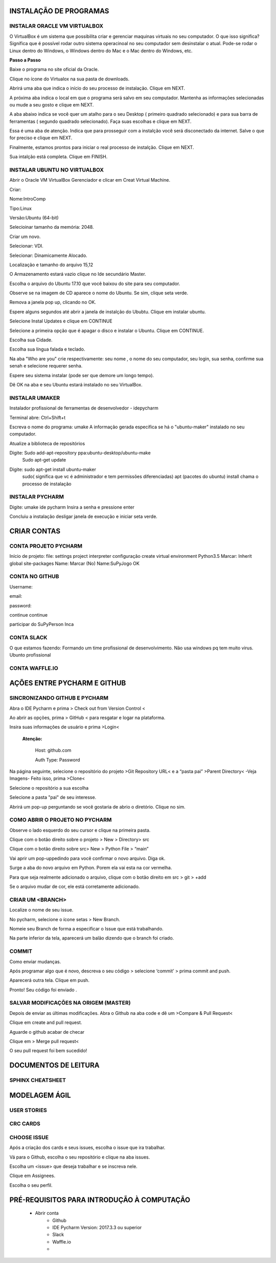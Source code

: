 .. Tutorial de Introdução à Computação documentation master file, created by
   sphinx-quickstart on Tue Feb 20 16:53:25 2018.
   You can adapt this file completely to your liking, but it should at least
   contain the root `toctree` directive.


**INSTALAÇÃO DE PROGRAMAS**
===========================


INSTALAR ORACLE VM VIRTUALBOX
-----------------------------

O VirtualBox é um sistema que possibilita criar e gerenciar maquinas virtuais no seu computador. O que isso significa? Significa que é possível rodar outro sistema operacinoal no seu computador sem desinstalar o atual. Pode-se rodar o Linux dentro do Windows, o Windows dentro do Mac e o Mac dentro do Windows, etc.

**Passo a Passo**

Baixe o programa no site oficial da Oracle.

.. image:: _static/virtualbox1.png

Clique no ícone do Virtualox na sua pasta de downloads.

.. image:: _static/vbox2.png

Abrirá uma aba que indica o início do seu processo de instalação.
Clique em NEXT.

.. image:: _static/vbox3.png

A próxima aba indica o local em que o programa será salvo em seu computador. Mantenha as informações selecionadas ou mude a seu gosto e clique em NEXT.

.. image:: _static/vbox4.png

A aba abaixo indica se você quer um atalho para o seu Desktop ( primeiro quadrado selecionado) e para sua barra de ferramentas ( segundo quadrado selecionado). Faça suas escolhas e clique em NEXT.

.. image:: _static/vbox5.png

Essa é uma aba de atenção. Indica que para prosseguir com a instalção você será disconectado da internet. Salve o que for preciso e clique em NEXT.

.. image:: _static/vbox6.png

Finalmente, estamos prontos para iniciar o real processo de instalção. Clique em NEXT.

.. image:: _static/vbox7.png

Sua intalção está completa. Clique em FINISH.

.. image:: _static/vbox8.png

INSTALAR UBUNTU NO VIRTUALBOX
-----------------------------

Abrir o Oracle VM VirtualBox Gerenciador e clicar em Creat Virtual Machine.


.. image:: _static/ubuntu1.png

Criar:


Nome:IntroComp


Tipo:Linux


Versão:Ubuntu (64-bit)

.. image:: _static/ubuntu2.png

Selecioinar tamanho da memória: 2048.

.. image:: _static/ubuntu3.png

Criar um novo.

.. image:: _static/ubuntu4.png

Selecionar: VDI.

.. image:: _static/ubuntu5.png

Selecionar: Dinamicamente Alocado.

.. image:: _static/ubuntu6.png

Localização e tamanho do arquivo
15,12

.. image:: _static/ubuntu7.png

O Armazenamento estará vazio clique no Ide secundário Master.

.. image:: _static/ubuntu9.png

Escolha o arquivo do Ubuntu 17.10 que você baixou do site para seu computador.

.. image:: _static/ubuntu10.png

Observe se na imagem de CD aparece o nome do Ubuntu. Se sim, clique seta verde.

.. image:: _static/ubuntu11.png

Remova a janela pop up, clicando no OK.

.. image:: _static/ubuntu13.png

Espere alguns segundos até abrir a janela de instalção do Ububtu. Clique em instalar ubuntu.

.. image:: _static/ubuntuA.png

Selecione Instal Updates e clique em CONTINUE

.. image:: _static/ubuntuB.png

Selecione a primeira opção que é apagar o disco e instalar o Ubuntu. Clique em CONTINUE.

.. image:: _static/ubuntuC.png

Escolha sua Cidade.

.. image:: _static/ubuntuD.png

Escolha sua língua falada e teclado.

.. image:: _static/ubuntuE.png

Na aba "Who are you" crie respectivamente: seu nome , o nome do seu computador, seu login, sua senha, confirme sua senah e selecione requerer senha.

.. image:: _static/ubuntuF.png

Espere seu sistema instalar (pode ser que demore um longo tempo).

.. image:: _static/ubuntuG.png

Dê OK na aba e seu Ubuntu estará instalado no seu VirtualBox.

.. image:: _static/ubuntuH.png



INSTALAR UMAKER
---------------
Instalador profissional de ferramentas de desenvolvedor - idepycharm

Terminal abre: Ctrl+Shift+t

Escreva o nome do programa: umake
A informação gerada especifica se há o "ubuntu-maker" instalado no seu computador.


.. image:: _static/umaker1.jpg

Atualize a biblioteca de repositórios

Digite: Sudo add-apt-repository ppa:ubuntu-desktop/ubuntu-make
   Sudo apt-get update

.. image:: _static/umaker2.jpg


Digite: sudo apt-get install ubuntu-maker
    sudo( significa que vc é administrador e tem permissões diferenciadas)
    apt (pacotes do ubuntu)
    install chama o processo de instalação

.. image:: _static/umaker3.jpg






INSTALAR PYCHARM
----------------

Digite: umake ide pycharm
Insira a senha e pressione enter


.. image:: _static/umaker4.jpg


Concluiu a instalação desligar janela de execução e iniciar seta verde.


**CRIAR CONTAS**
================

CONTA PROJETO PYCHARM
---------------------

Início de projeto:
file:
settings
project
interpreter
configuração
create virtual environment
Python3.5
Marcar: Inherit global site-packages
Name:
Marcar (No)
Name:SuPyJogo
OK

CONTA NO GITHUB
---------------

Username:

email:

password:

continue
continue

participar do SuPyPerson
Inca

CONTA SLACK
-----------

O que estamos fazendo:
Formando um time profissional de desenvolvimento. Não usa windows pq tem muito virus. Ubunto profissional


CONTA WAFFLE.IO
---------------

**AÇÕES ENTRE PYCHARM E GITHUB**
================================

SINCRONIZANDO  GITHUB E PYCHARM
-------------------------------

Abra o IDE Pycharm e prima > Check out from Version Control <



.. image:: _static/sincronizar1.jpg



Ao abrir as opções, prima > GitHub < para resgatar e logar na plataforma.



.. image:: _static/sincronizar2.jpg



Insira suas informações de usuário e prima >Login<

      **Atenção:**

            Host: github.com

            Auth Type: Password

.. image:: _static/sincronizar3.jpg

Na página seguinte, selecione o repositório do projeto >Git Repository URL<  e a “pasta pai” >Parent Directory<
-Veja Imagens- Feito isso, prima >Clone<

.. image:: _static/sincronizar4.jpg

Selecione o repositório a sua escolha

.. image:: _static/sincronizar5.jpg

Selecione a pasta "pai" de seu interesse.

.. image:: _static/sincronizar6.jpg

Abrirá um pop-up perguntando se você gostaria de abrio o diretório. Clique no sim.

.. image:: _static/sincronizar7.jpg

COMO ABRIR O PROJETO NO PYCHARM
-------------------------------

Observe o lado esquerdo do seu cursor e clique na primeira pasta.

.. image:: _static/abrir1.jpg

Clique com o botão direito sobre o projeto > New > Directory> src

.. image:: _static/abrir2.jpg

Clique com o botão direito sobre src> New > Python File > “main”

.. image:: _static/abrir3.jpg

Vai aprir um pop-uppedindo para você confirmar o novo arquivo. Diga ok.

.. image:: _static/abrir4.jpg

Surge a aba do novo arquivo em Python. Porem ela vai esta na cor vermelha.

.. image:: _static/abrir5.jpg

Para que seja realmente adicionado o arquivo, clique com o botão direito em src > git > +add

.. image:: _static/abrir6ok.jpg

Se o arquivo mudar de cor, ele está corretamente adicionado.

.. image:: _static/abrir7.jpg

CRIAR UM <BRANCH>
-----------------

Localize o nome de seu issue.

.. image:: _static/branch1.jpg

No pycharm, selecione o ícone setas > New Branch.

.. image:: _static/branch2.jpg

Nomeie seu Branch de forma a especificar o Issue que está trabalhando.

.. image:: _static/branch3.jpg

Na parte inferior da tela, aparecerá um balão dizendo que o branch foi criado.

.. image:: _static/branch4.jpg

COMMIT
------

Como enviar mudanças.


Após programar algo que é novo, descreva o seu código > selecione ‘commit’ > prima commit and push.

.. image:: _static/commit1.jpg


Aparecerá outra tela. Clique em push.

.. image:: _static/commit2.jpg

Pronto! Seu código foi enviado .

SALVAR MODIFICAÇÕES NA ORIGEM (MASTER)
--------------------------------------
Depois de enviar as últimas modificações. Abra o Github na aba code e dê um >Compare & Pull Request<

.. image:: _static/githubcompare&pull.jpg

Clique em create and pull request.

.. image:: _static/githubcreatpull.jpg

Aguarde o github acabar de checar

.. image:: _static/githubprocess.jpg

Clique em > Merge pull request<

.. image:: _static/githubmergeandpull.jpg

O seu pull request foi bem sucedido!

.. image:: _static/githubpullsucess.jpg








**DOCUMENTOS DE LEITURA**
=========================

SPHINX CHEATSHEET
-----------------

**MODELAGEM ÁGIL**
==================

USER STORIES
------------

CRC CARDS
---------

CHOOSE ISSUE
------------
Após a criação dos cards e seus issues, escolha o issue que ira trabalhar.

Vá para o Github, escolha o seu repositório e clique na aba issues.

Escolha um <issue> que deseja trabalhar e se inscreva nele.

.. image:: _static/issues1.jpg

Clique em Assignees.

.. image:: _static/issues2.jpg

Escolha o seu perfil.

.. image:: _static/issues3.jpg


PRÉ-REQUISITOS PARA INTRODUÇÃO À COMPUTAÇÃO
===========================================

 * Abrir conta
      * Github
      * IDE Pycharm Version: 2017.3.3 ou superior
      * Slack
      * Waffle.io
      *

